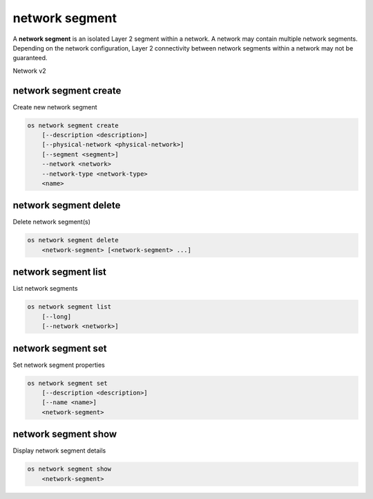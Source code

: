 ===============
network segment
===============

A **network segment** is an isolated Layer 2 segment within a network.
A network may contain multiple network segments. Depending on the
network configuration, Layer 2 connectivity between network segments
within a network may not be guaranteed.

Network v2

network segment create
----------------------

Create new network segment

.. program:: network segment create
.. code:: bash

    os network segment create
        [--description <description>]
        [--physical-network <physical-network>]
        [--segment <segment>]
        --network <network>
        --network-type <network-type>
        <name>

.. option:: --description <description>

    Network segment description

.. option:: --physical-network <physical-network>

    Physical network name of this network segment

.. option:: --segment <segment>

    Segment identifier for this network segment which is
    based on the network type, VLAN ID for vlan network
    type and tunnel ID for geneve, gre and vxlan network
    types

.. option:: --network <network>

    Network this network segment belongs to (name or ID)

.. option:: --network-type <network-type>

    Network type of this network segment
    (flat, geneve, gre, local, vlan or vxlan)

.. _network_segment_create-name:
.. describe:: <name>

    New network segment name

network segment delete
----------------------

Delete network segment(s)

.. program:: network segment delete
.. code:: bash

    os network segment delete
        <network-segment> [<network-segment> ...]

.. _network_segment_delete-segment:
.. describe:: <network-segment>

    Network segment(s) to delete (name or ID)

network segment list
--------------------

List network segments

.. program:: network segment list
.. code:: bash

    os network segment list
        [--long]
        [--network <network>]

.. option:: --long

    List additional fields in output

.. option:: --network <network>

    List network segments that belong to this network (name or ID)

network segment set
-------------------

Set network segment properties

.. program:: network segment set
.. code:: bash

    os network segment set
        [--description <description>]
        [--name <name>]
        <network-segment>

.. option:: --description <description>

    Set network segment description

.. option:: --name <name>

    Set network segment name

.. _network_segment_set-segment:
.. describe:: <network-segment>

    Network segment to modify (name or ID)

network segment show
--------------------

Display network segment details

.. program:: network segment show
.. code:: bash

    os network segment show
        <network-segment>

.. _network_segment_show-segment:
.. describe:: <network-segment>

    Network segment to display (name or ID)
